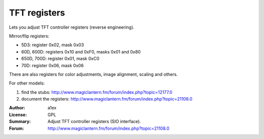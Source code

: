 TFT registers
=============

Lets you adjust TFT controller registers (reverse engineering).

Mirror/flip registers:

- 5D3: register 0x02, mask 0x03
- 60D, 600D: registers 0x10 and 0xF0, masks 0x01 and 0x80
- 650D, 700D: register 0x01, mask 0xC0
- 70D: register 0x06, mask 0x06

There are also registers for color adjustments, image alignment, scaling and others.

For other models:

1. find the stubs: http://www.magiclantern.fm/forum/index.php?topic=12177.0
2. document the registers: http://www.magiclantern.fm/forum/index.php?topic=21108.0

:Author: a1ex
:License: GPL
:Summary: Adjust TFT controller registers (SIO interface).
:Forum: http://www.magiclantern.fm/forum/index.php?topic=21108.0

